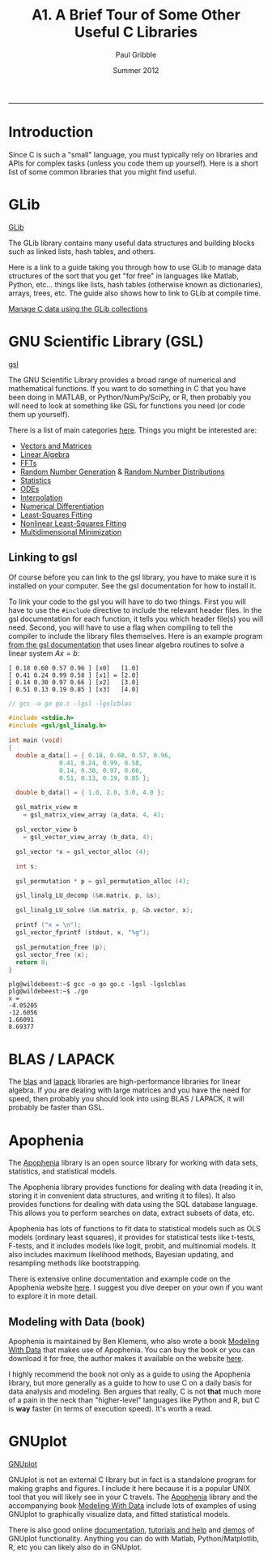 #+STARTUP: showall

#+TITLE:     A1. A Brief Tour of Some Other Useful C Libraries
#+AUTHOR:    Paul Gribble
#+EMAIL:     paul@gribblelab.org
#+DATE:      Summer 2012
#+HTML_LINK_UP: http://www.gribblelab.org/CBootCamp/index.html
#+HTML_LINK_HOME: http://www.gribblelab.org/CBootCamp/index.html

-----

* Introduction

Since C is such a "small" language, you must typically rely on
libraries and APIs for complex tasks (unless you code them up
yourself). Here is a short list of some common libraries that you
might find useful.


* GLib

[[https://developer.gnome.org/glib/][GLib]]

The GLib library contains many useful data structures and building
blocks such as linked lists, hash tables, and others.

Here is a link to a guide taking you through how to use GLib to manage
data structures of the sort that you get "for free" in languages like
Matlab, Python, etc... things like lists, hash tables (otherwise known
as dictionaries), arrays, trees, etc. The guide also shows how to link
to GLib at compile time.

[[http://www.ibm.com/developerworks/linux/tutorials/l-glib/][Manage C data using the GLib collections]]


* GNU Scientific Library (GSL)

[[http://www.gnu.org/software/gsl/][gsl]]

The GNU Scientific Library provides a broad range of numerical and
mathematical functions. If you want to do something in C that you have
been doing in MATLAB, or Python/NumPy/SciPy, or R, then probably you
will need to look at something like GSL for functions you need (or
code them up yourself).

There is a list of main categories [[http://www.gnu.org/software/gsl/manual/html_node/][here]]. Things you might be
interested are:

- [[http://www.gnu.org/software/gsl/manual/html_node/Vectors-and-Matrices.html][Vectors and Matrices]]
- [[http://www.gnu.org/software/gsl/manual/html_node/Linear-Algebra.html][Linear Algebra]]
- [[http://www.gnu.org/software/gsl/manual/html_node/Fast-Fourier-Transforms.html][FFTs]]
- [[http://www.gnu.org/software/gsl/manual/html_node/Random-Number-Generation.html][Random Number Generation]] & [[http://www.gnu.org/software/gsl/manual/html_node/Random-Number-Distributions.html][Random Number Distributions]]
- [[http://www.gnu.org/software/gsl/manual/html_node/Statistics.html][Statistics]]
- [[http://www.gnu.org/software/gsl/manual/html_node/Ordinary-Differential-Equations.html][ODEs]]
- [[http://www.gnu.org/software/gsl/manual/html_node/Interpolation.html][Interpolation]]
- [[http://www.gnu.org/software/gsl/manual/html_node/Numerical-Differentiation.html][Numerical Differentiation]]
- [[http://www.gnu.org/software/gsl/manual/html_node/Least_002dSquares-Fitting.html][Least-Squares Fitting]]
- [[http://www.gnu.org/software/gsl/manual/html_node/Nonlinear-Least_002dSquares-Fitting.html][Nonlinear Least-Squares Fitting]]
- [[http://www.gnu.org/software/gsl/manual/html_node/Multidimensional-Minimization.html][Multidimensional Minimization]]


** Linking to gsl

Of course before you can link to the gsl library, you have to make
sure it is installed on your computer. See the gsl documentation for
how to install it.

To link your code to the gsl you will have to do two things. First you
will have to use the =#include= directive to include the relevant
header files. In the gsl documentation for each function, it tells you
which header file(s) you will need. Second, you will have to use a
flag when compiling to tell the compiler to include the library files
themselves. Here is an example program [[http://www.gnu.org/software/gsl/manual/html_node/Linear-Algebra-Examples.html][from the gsl documentation]] that
uses linear algebra routines to solve a linear system $Ax=b$:

#+BEGIN_EXAMPLE
[ 0.18 0.60 0.57 0.96 ] [x0]   [1.0]
[ 0.41 0.24 0.99 0.58 ] [x1] = [2.0]
[ 0.14 0.30 0.97 0.66 ] [x2]   [3.0]
[ 0.51 0.13 0.19 0.85 ] [x3]   [4.0]
#+END_EXAMPLE

#+BEGIN_SRC c
// gcc -o go go.c -lgsl -lgslcblas

#include <stdio.h>
#include <gsl/gsl_linalg.h>
     
int main (void)
{
  double a_data[] = { 0.18, 0.60, 0.57, 0.96,
		      0.41, 0.24, 0.99, 0.58,
		      0.14, 0.30, 0.97, 0.66,
		      0.51, 0.13, 0.19, 0.85 };
     
  double b_data[] = { 1.0, 2.0, 3.0, 4.0 };
     
  gsl_matrix_view m 
    = gsl_matrix_view_array (a_data, 4, 4);
     
  gsl_vector_view b
    = gsl_vector_view_array (b_data, 4);
     
  gsl_vector *x = gsl_vector_alloc (4);
       
  int s;
     
  gsl_permutation * p = gsl_permutation_alloc (4);
     
  gsl_linalg_LU_decomp (&m.matrix, p, &s);
     
  gsl_linalg_LU_solve (&m.matrix, p, &b.vector, x);
     
  printf ("x = \n");
  gsl_vector_fprintf (stdout, x, "%g");
     
  gsl_permutation_free (p);
  gsl_vector_free (x);
  return 0;
}
#+END_SRC

#+BEGIN_EXAMPLE
plg@wildebeest:~$ gcc -o go go.c -lgsl -lgslcblas
plg@wildebeest:~$ ./go
x = 
-4.05205
-12.6056
1.66091
8.69377
#+END_EXAMPLE


* BLAS / LAPACK

The [[http://www.netlib.org/blas/][blas]] and [[http://www.netlib.org/lapack/][lapack]] libraries are high-performance libraries for
linear algebra. If you are dealing with large matrices and you have
the need for speed, then probably you should look into using BLAS /
LAPACK, it will probably be faster than GSL.


* Apophenia

The [[http://apophenia.sourceforge.net/][Apophenia]] library is an open source library for working with data
sets, statistics, and statistical models.

The Apophenia library provides functions for dealing with data
(reading it in, storing it in convenient data structures, and writing
it to files). It also provides functions for dealing with data using
the SQL database language. This allows you to perform searches on
data, extract subsets of data, etc.

Apophenia has lots of functions to fit data to statistical models such
as OLS models (ordinary least squares), it provides for statistical
tests like t-tests, F-tests, and it includes models like logit,
probit, and multinomial models. It also includes maximum likelihood
methods, Bayesian updating, and resampling methods like bootstrapping.

There is extensive online documentation and example code on the
Apophenia website [[http://apophenia.sourceforge.net/][here]]. I suggest you dive deeper on your own if you
want to explore it in more detail.

** Modeling with Data (book)

Apophenia is maintained by Ben Klemens, who also wrote a book [[http://modelingwithdata.org/about_the_book.html][Modeling
With Data]] that makes use of Apophenia. You can buy the book or you can
download it for free, the author makes it available on the website
[[http://ben.klemens.org/pdfs/gsl_stats.pdf][here]].

I highly recommend the book not only as a guide to using the Apophenia
library, but more generally as a guide to how to use C on a daily
basis for data analysis and modeling. Ben argues that really, C is not
*that* much more of a pain in the neck than "higher-level" languages
like Python and R, but C is *way* faster (in terms of execution
speed). It's worth a read.


* GNUplot

[[http://www.gnuplot.info/][GNUplot]]

GNUplot is not an external C library but in fact is a standalone
program for making graphs and figures. I include it here because it is
a popular UNIX tool that you will likely see in your C travels. The
[[http://apophenia.sourceforge.net/][Apophenia]] library and the accompanying book [[http://modelingwithdata.org/about_the_book.html][Modeling With Data]] include
lots of examples of using GNUplot to graphically visualize data, and
fitted statistical models.

There is also good online [[http://www.gnuplot.info/documentation.html][documentation]], [[http://www.gnuplot.info/help.html][tutorials and help]] and [[http://www.gnuplot.info/screenshots/index.html#demos][demos]]
of GNUplot functionality. Anything you can do with Matlab,
Python/Matplotlib, R, etc you can likely also do in GNUplot.

